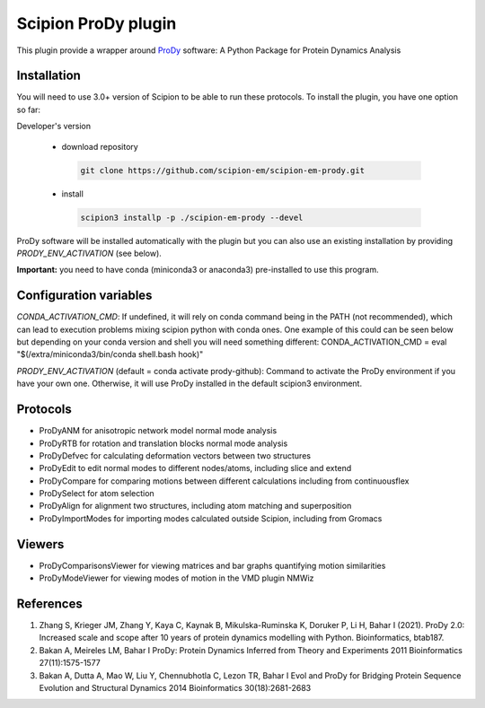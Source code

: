 =======================
Scipion ProDy plugin
=======================

This plugin provide a wrapper around `ProDy <https://github.com/prody/prody>`_ software: A Python Package for Protein Dynamics Analysis

Installation
-------------

You will need to use 3.0+ version of Scipion to be able to run these protocols. To install the plugin, you have one option so far:

Developer's version

   * download repository

    .. code-block::

        git clone https://github.com/scipion-em/scipion-em-prody.git

   * install

    .. code-block::

       scipion3 installp -p ./scipion-em-prody --devel

ProDy software will be installed automatically with the plugin but you can also use an existing installation by providing *PRODY_ENV_ACTIVATION* (see below).

**Important:** you need to have conda (miniconda3 or anaconda3) pre-installed to use this program.

Configuration variables
-----------------------
*CONDA_ACTIVATION_CMD*: If undefined, it will rely on conda command being in the
PATH (not recommended), which can lead to execution problems mixing scipion
python with conda ones. One example of this could can be seen below but
depending on your conda version and shell you will need something different:
CONDA_ACTIVATION_CMD = eval "$(/extra/miniconda3/bin/conda shell.bash hook)"

*PRODY_ENV_ACTIVATION* (default = conda activate prody-github):
Command to activate the ProDy environment if you have your own one. 
Otherwise, it will use ProDy installed in the default scipion3 environment.


Protocols
----------

* ProDyANM for anisotropic network model normal mode analysis
* ProDyRTB for rotation and translation blocks normal mode analysis
* ProDyDefvec for calculating deformation vectors between two structures

* ProDyEdit to edit normal modes to different nodes/atoms, including slice and extend
* ProDyCompare for comparing motions between different calculations including from continuousflex

* ProDySelect for atom selection
* ProDyAlign for alignment two structures, including atom matching and superposition

* ProDyImportModes for importing modes calculated outside Scipion, including from Gromacs

Viewers
----------

* ProDyComparisonsViewer for viewing matrices and bar graphs quantifying motion similarities
* ProDyModeViewer for viewing modes of motion in the VMD plugin NMWiz


References
-----------

1. Zhang S, Krieger JM, Zhang Y, Kaya C, Kaynak B, Mikulska-Ruminska K, Doruker P, Li H, Bahar I (2021). ProDy 2.0: Increased scale and scope after 10 years of protein dynamics modelling with Python. Bioinformatics, btab187.
2. Bakan A, Meireles LM, Bahar I ProDy: Protein Dynamics Inferred from Theory and Experiments 2011 Bioinformatics 27(11):1575-1577
3. Bakan A, Dutta A, Mao W, Liu Y, Chennubhotla C, Lezon TR, Bahar I Evol and ProDy for Bridging Protein Sequence Evolution and Structural Dynamics 2014 Bioinformatics 30(18):2681-2683
